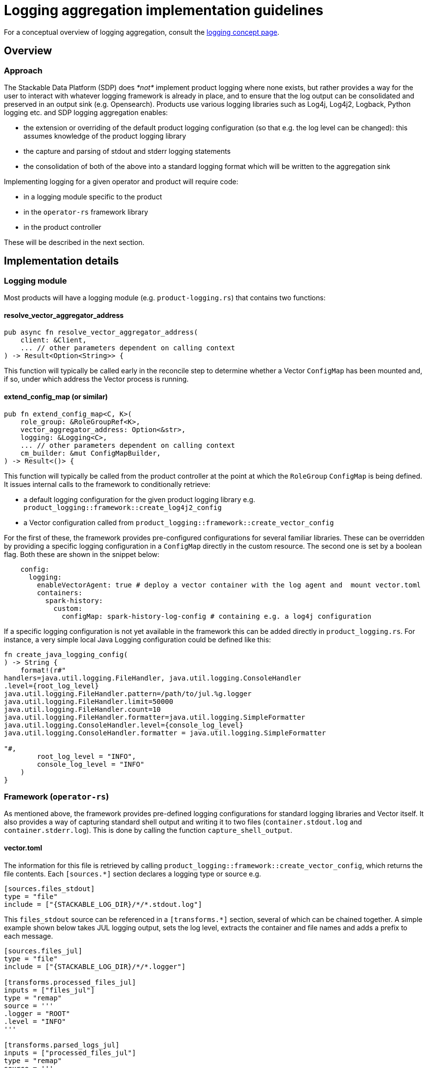 :source-highlighter: highlight.js
:highlightjs-languages: rust

= Logging aggregation implementation guidelines

For a conceptual overview of logging aggregation, consult the xref:concepts:logging.adoc[logging concept page].

== Overview

=== Approach

The Stackable Data Platform (SDP) does _*not*_ implement product logging where none exists, but rather provides a way for the user to interact with whatever logging framework is already in place, and to ensure that the log output can be consolidated and preserved in an output sink (e.g. Opensearch). Products use various logging libraries such as Log4j, Log4j2, Logback, Python logging etc. and SDP logging aggregation enables:

- the extension or overriding of the default product logging configuration (so that e.g. the log level can be changed): this assumes knowledge of the product logging library
- the capture and parsing of stdout and stderr logging statements
- the consolidation of both of the above into a standard logging format which will be written to the aggregation sink

Implementing logging for a given operator and product will require code:

- in a logging module specific to the product
- in the `operator-rs` framework library
- in the product controller

These will be described in the next section.

== Implementation details

=== Logging module

Most products will have a logging module (e.g. `product-logging.rs`) that contains two functions:

==== resolve_vector_aggregator_address

[source,rust]
----
pub async fn resolve_vector_aggregator_address(
    client: &Client,
    ... // other parameters dependent on calling context
) -> Result<Option<String>> {
----

This function will typically be called early in the reconcile step to determine whether a Vector `ConfigMap` has been mounted and, if so, under which address the Vector process is running.

==== extend_config_map (or similar)

[source,rust]
----
pub fn extend_config_map<C, K>(
    role_group: &RoleGroupRef<K>,
    vector_aggregator_address: Option<&str>,
    logging: &Logging<C>,
    ... // other parameters dependent on calling context
    cm_builder: &mut ConfigMapBuilder,
) -> Result<()> {
----

This function will typically be called from the product controller at the point at which the `RoleGroup` `ConfigMap` is being defined. It issues internal calls to the framework to conditionally retrieve:

- a default logging configuration for the given product logging library e.g. `product_logging::framework::create_log4j2_config`
- a Vector configuration called from `product_logging::framework::create_vector_config`

For the first of these, the framework provides pre-configured configurations for several familiar libraries. These can be overridden by providing a specific logging configuration in a `ConfigMap` directly in the custom resource. The second one is set by a boolean flag. Both these are shown in the snippet below:

[source,yaml]
----
    config:
      logging:
        enableVectorAgent: true # deploy a vector container with the log agent and  mount vector.toml
        containers:
          spark-history:
            custom:
              configMap: spark-history-log-config # containing e.g. a log4j configuration
----

If a specific logging configuration is not yet available in the framework this can be added directly in `product_logging.rs`. For instance, a very simple local Java Logging configuration could be defined like this:

[source,rust]
----
fn create_java_logging_config(
) -> String {
    format!(r#"
handlers=java.util.logging.FileHandler, java.util.logging.ConsoleHandler
.level={root_log_level}
java.util.logging.FileHandler.pattern=/path/to/jul.%g.logger
java.util.logging.FileHandler.limit=50000
java.util.logging.FileHandler.count=10
java.util.logging.FileHandler.formatter=java.util.logging.SimpleFormatter
java.util.logging.ConsoleHandler.level={console_log_level}
java.util.logging.ConsoleHandler.formatter = java.util.logging.SimpleFormatter

"#,
        root_log_level = "INFO",
        console_log_level = "INFO"
    )
}
----

=== Framework (`operator-rs`)

As mentioned above, the framework provides pre-defined logging configurations for standard logging libraries and Vector itself. It also provides a way of capturing standard shell output and writing it to two files (`container.stdout.log` and `container.stderr.log`). This is done by calling the function `capture_shell_output`.

==== vector.toml

The information for this file is retrieved by calling `product_logging::framework::create_vector_config`, which returns the file contents. Each `[sources.*]` section declares a logging type or source e.g.

[source,text]
----
[sources.files_stdout]
type = "file"
include = ["{STACKABLE_LOG_DIR}/*/*.stdout.log"]
----

This `files_stdout` source can be referenced in a `[transforms.*]` section, several of which can be chained together. A simple example shown below takes JUL logging output, sets the log level, extracts the container and file names and adds a prefix to each message.

[source,text]
----
[sources.files_jul]
type = "file"
include = ["{STACKABLE_LOG_DIR}/*/*.logger"]

[transforms.processed_files_jul]
inputs = ["files_jul"]
type = "remap"
source = '''
.logger = "ROOT"
.level = "INFO"
'''

[transforms.parsed_logs_jul]
inputs = ["processed_files_jul"]
type = "remap"
source = '''
. |= parse_regex!(.file, r'^{STACKABLE_LOG_DIR}/(?P<container>.*?)/(?P<file>.*?)$')
del(.source_type)
'''

[transforms.extended_logs_jul]
inputs = ["parsed_logs_jul"]
type = "remap"
source = '''
.message = "Java Logging: " + string!(.message)
'''
----

=== Product Controller

How do all these parts fit together? Let's look at where they are applied in the product controller.

- The vector aggregator address is retrieved early on in the reconcile function, where a `client` object is available:

[source,rust]
----
let vector_aggregator_address = resolve_vector_aggregator_address(&cluster, client)
    .await
    .context(ResolveVectorAggregatorAddressSnafu)?;
}
----

- It is then passed through to functions where config maps are created at role-group level, and where `extend_config_map` (or `extend_role_group_config_map` in the example below) is called:

[source,rust]
----
extend_role_group_config_map(
    rolegroup,
    vector_aggregator_address,
    &merged_config.logging,
    &mut cm_builder,
)
.context(InvalidLoggingConfigSnafu {
    cm_name: rolegroup.object_name(),
})?;
----

This can be done at multiple places, as is the case for the spark-k8s-operator, where config maps are defined for the driver and executor pod-templates, as well as for the spark-submit Job.

- If shell capture is required, this is done for each relevant container in the role-group StatefulSet. `capture_shell_output` returns a command that should normally be the first component of a container's command arguments:

[source,rust]
----
if let Some(ContainerLogConfig {
    choice: Some(ContainerLogConfigChoice::Automatic(log_config)),
}) = merged_config.logging.containers.get(&Container::Connector)
{
    args.push(product_logging::framework::capture_shell_output(
        STACKABLE_LOG_DIR,
        "edc",
        log_config,
    ));
}
----